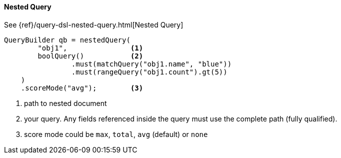 [[java-query-dsl-nested-query]]
==== Nested Query

See {ref}/query-dsl-nested-query.html[Nested Query]

[source,java]
--------------------------------------------------
QueryBuilder qb = nestedQuery(
        "obj1",               <1>
        boolQuery()           <2>
                .must(matchQuery("obj1.name", "blue"))
                .must(rangeQuery("obj1.count").gt(5))
    )
    .scoreMode("avg");        <3>
--------------------------------------------------
<1> path to nested document
<2> your query. Any fields referenced inside the query must use the complete path (fully qualified).
<3> score mode could be `max`, `total`, `avg` (default) or `none`
